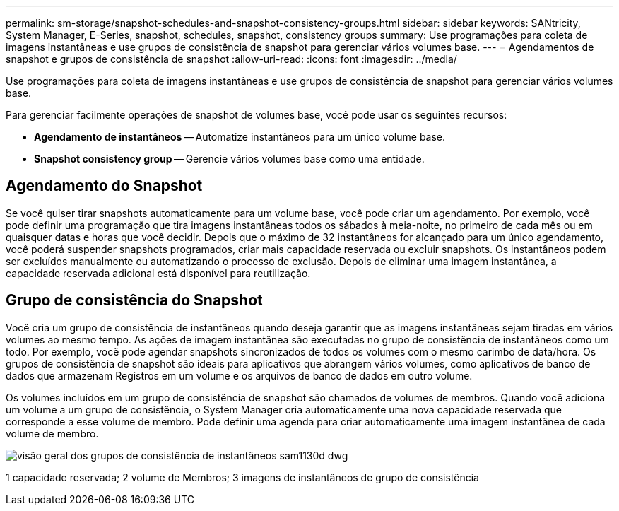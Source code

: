 ---
permalink: sm-storage/snapshot-schedules-and-snapshot-consistency-groups.html 
sidebar: sidebar 
keywords: SANtricity, System Manager, E-Series, snapshot, schedules, snapshot, consistency groups 
summary: Use programações para coleta de imagens instantâneas e use grupos de consistência de snapshot para gerenciar vários volumes base. 
---
= Agendamentos de snapshot e grupos de consistência de snapshot
:allow-uri-read: 
:icons: font
:imagesdir: ../media/


[role="lead"]
Use programações para coleta de imagens instantâneas e use grupos de consistência de snapshot para gerenciar vários volumes base.

Para gerenciar facilmente operações de snapshot de volumes base, você pode usar os seguintes recursos:

* *Agendamento de instantâneos* -- Automatize instantâneos para um único volume base.
* *Snapshot consistency group* -- Gerencie vários volumes base como uma entidade.




== Agendamento do Snapshot

Se você quiser tirar snapshots automaticamente para um volume base, você pode criar um agendamento. Por exemplo, você pode definir uma programação que tira imagens instantâneas todos os sábados à meia-noite, no primeiro de cada mês ou em quaisquer datas e horas que você decidir. Depois que o máximo de 32 instantâneos for alcançado para um único agendamento, você poderá suspender snapshots programados, criar mais capacidade reservada ou excluir snapshots. Os instantâneos podem ser excluídos manualmente ou automatizando o processo de exclusão. Depois de eliminar uma imagem instantânea, a capacidade reservada adicional está disponível para reutilização.



== Grupo de consistência do Snapshot

Você cria um grupo de consistência de instantâneos quando deseja garantir que as imagens instantâneas sejam tiradas em vários volumes ao mesmo tempo. As ações de imagem instantânea são executadas no grupo de consistência de instantâneos como um todo. Por exemplo, você pode agendar snapshots sincronizados de todos os volumes com o mesmo carimbo de data/hora. Os grupos de consistência de snapshot são ideais para aplicativos que abrangem vários volumes, como aplicativos de banco de dados que armazenam Registros em um volume e os arquivos de banco de dados em outro volume.

Os volumes incluídos em um grupo de consistência de snapshot são chamados de volumes de membros. Quando você adiciona um volume a um grupo de consistência, o System Manager cria automaticamente uma nova capacidade reservada que corresponde a esse volume de membro. Pode definir uma agenda para criar automaticamente uma imagem instantânea de cada volume de membro.

image::../media/sam1130-dwg-snapshots-consistency-groups-overview.gif[visão geral dos grupos de consistência de instantâneos sam1130d dwg]

1 capacidade reservada; 2 volume de Membros; 3 imagens de instantâneos de grupo de consistência
